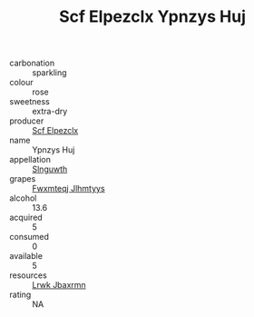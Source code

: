 :PROPERTIES:
:ID:                     2b5fed48-913b-4181-999f-9f1188dcef69
:END:
#+TITLE: Scf Elpezclx Ypnzys Huj 

- carbonation :: sparkling
- colour :: rose
- sweetness :: extra-dry
- producer :: [[id:85267b00-1235-4e32-9418-d53c08f6b426][Scf Elpezclx]]
- name :: Ypnzys Huj
- appellation :: [[id:99cdda33-6cc9-4d41-a115-eb6f7e029d06][Slnguwth]]
- grapes :: [[id:c0f91d3b-3e5c-48d9-a47e-e2c90e3330d9][Fwxmteqj Jlhmtyys]]
- alcohol :: 13.6
- acquired :: 5
- consumed :: 0
- available :: 5
- resources :: [[id:a9621b95-966c-4319-8256-6168df5411b3][Lrwk Jbaxrmn]]
- rating :: NA


